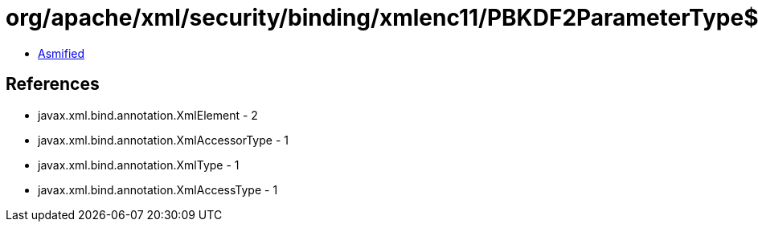 = org/apache/xml/security/binding/xmlenc11/PBKDF2ParameterType$Salt.class

 - link:PBKDF2ParameterType$Salt-asmified.java[Asmified]

== References

 - javax.xml.bind.annotation.XmlElement - 2
 - javax.xml.bind.annotation.XmlAccessorType - 1
 - javax.xml.bind.annotation.XmlType - 1
 - javax.xml.bind.annotation.XmlAccessType - 1
